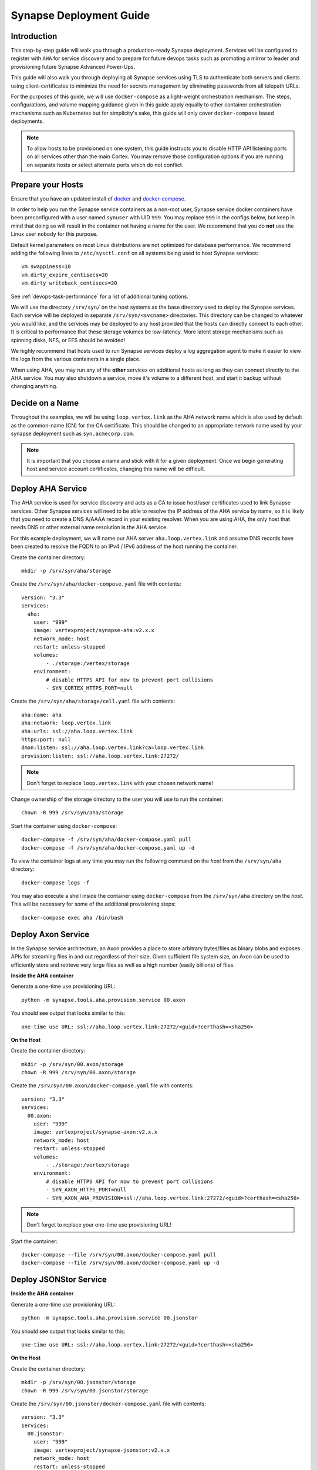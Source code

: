 .. _deploymentguide:

Synapse Deployment Guide
########################

Introduction
============

This step-by-step guide will walk you through a production-ready Synapse deployment. Services will be
configured to register with ``AHA`` for service discovery and to prepare for future devops tasks such
as promoting a mirror to leader and provisioning future Synapse Advanced Power-Ups.

This guide will also walk you through deploying all Synapse services using TLS to authenticate both
servers and clients using client-certificates to minimize the need for secrets management by eliminating
passwords from all telepath URLs.

For the purposes of this guide, we will use ``docker-compose`` as a light-weight orchestration mechanism.
The steps, configurations, and volume mapping guidance given in this guide apply equally to other container
orchestration mechanisms such as Kubernetes but for simplicity's sake, this guide will only cover
``docker-compose`` based deployments.

.. note::
    To allow hosts to be provisioned on one system, this guide instructs you to disable HTTP API listening
    ports on all services other than the main Cortex. You may remove those configuration options if you are
    running on separate hosts or select alternate ports which do not conflict.

Prepare your Hosts
==================

Ensure that you have an updated install of docker_ and docker-compose_.

In order to help you run the Synapse service containers as a non-root user, Synapse service docker containers
have been preconfigured with a user named ``synuser`` with UID ``999``. You may replace ``999`` in the configs
below, but keep in mind that doing so will result in the container not having a name for the user. We recommend
that you do **not** use the Linux user ``nobody`` for this purpose.

Default kernel parameters on most Linux distributions are not optimized for database performance. We recommend
adding the following lines to ``/etc/sysctl.conf`` on all systems being used to host Synapse services::

    vm.swappiness=10
    vm.dirty_expire_centisecs=20
    vm.dirty_writeback_centisecs=20

See :ref:`devops-task-performance` for a list of additional tuning options.

We will use the directory ``/srv/syn/`` on the host systems as the base directory used to deploy
the Synapse services. Each service will be deployed in separate ``/srv/syn/<svcname>`` directories. This
directory can be changed to whatever you would like, and the services may be deployed to any host provided
that the hosts can directly connect to each other.  It is critical to performance that these storage volumes
be low-latency. More latent storage mechanisms such as spinning disks, NFS, or EFS should be avoided!

We highly recommend that hosts used to run Synapse services deploy a log aggregation agent to make it easier
to view the logs from the various containers in a single place.

When using AHA, you may run any of the **other** services on additional hosts as long as they can connect
directly to the AHA service.  You may also shutdown a service, move it's volume to a different host, and
start it backup without changing anything.

Decide on a Name
================

Throughout the examples, we will be using ``loop.vertex.link`` as the AHA network name which is also
used by default as the common-name (CN) for the CA certificate. This should be changed to an appropriate
network name used by your synapse deployment such as ``syn.acmecorp.com``.

.. note::
    It is important that you choose a name and stick with it for a given deployment. Once we begin generating
    host and service account certificates, changing this name will be difficult.

Deploy AHA Service
==================

The AHA service is used for service discovery and acts as a CA to issue host/user certificates used to link
Synapse services. Other Synapse services will need to be able to resolve the IP address of the AHA service
by name, so it is likely that you need to create a DNS A/AAAA record in your existing resolver. When you are
using AHA, the only host that needs DNS or other external name resolution is the AHA service.

For this example deployment, we will name our AHA server ``aha.loop.vertex.link`` and assume DNS records
have been created to resolve the FQDN to an IPv4 / IPv6 address of the host running the container.

Create the container directory::

    mkdir -p /srv/syn/aha/storage

Create the ``/srv/syn/aha/docker-compose.yaml`` file with contents::

    version: "3.3"
    services:
      aha:
        user: "999"
        image: vertexproject/synapse-aha:v2.x.x
        network_mode: host
        restart: unless-stopped
        volumes:
            - ./storage:/vertex/storage
        environment:
            # disable HTTPS API for now to prevent port collisions
            - SYN_CORTEX_HTTPS_PORT=null

Create the ``/srv/syn/aha/storage/cell.yaml`` file with contents::

    aha:name: aha
    aha:network: loop.vertex.link
    aha:urls: ssl://aha.loop.vertex.link
    https:port: null
    dmon:listen: ssl://aha.loop.vertex.link?ca=loop.vertex.link
    provision:listen: ssl://aha.loop.vertex.link:27272/

.. note::

    Don't forget to replace ``loop.vertex.link`` with your chosen network name!

Change ownership of the storage directory to the user you will use to run the container::

    chown -R 999 /srv/syn/aha/storage

Start the container using ``docker-compose``::

    docker-compose -f /srv/syn/aha/docker-compose.yaml pull
    docker-compose -f /srv/syn/aha/docker-compose.yaml up -d

To view the container logs at any time you may run the following command on the *host* from the
``/srv/syn/aha`` directory::

    docker-compose logs -f

You may also execute a shell inside the container using ``docker-compose`` from the ``/srv/syn/aha``
directory on the *host*. This will be necessary for some of the additional provisioning steps::

    docker-compose exec aha /bin/bash

Deploy Axon Service
===================

In the Synapse service architecture, an Axon provides a place to store arbitrary bytes/files as binary
blobs and exposes APIs for streaming files in and out regardless of their size.  Given sufficient file system
size, an Axon can be used to efficiently store and retrieve very large files as well as a high number
(easily billions) of files.

**Inside the AHA container**

Generate a one-time use provisioning URL::

    python -m synapse.tools.aha.provision.service 00.axon

You should see output that looks similar to this::

    one-time use URL: ssl://aha.loop.vertex.link:27272/<guid>?certhash=<sha256>

**On the Host**

Create the container directory::

    mkdir -p /srv/syn/00.axon/storage
    chown -R 999 /srv/syn/00.axon/storage

Create the ``/srv/syn/00.axon/docker-compose.yaml`` file with contents::

    version: "3.3"
    services:
      00.axon:
        user: "999"
        image: vertexproject/synapse-axon:v2.x.x
        network_mode: host
        restart: unless-stopped
        volumes:
            - ./storage:/vertex/storage
        environment:
            # disable HTTPS API for now to prevent port collisions
            - SYN_AXON_HTTPS_PORT=null
            - SYN_AXON_AHA_PROVISION=ssl://aha.loop.vertex.link:27272/<guid>?certhash=<sha256>

.. note::

    Don't forget to replace your one-time use provisioning URL!

Start the container::

    docker-compose --file /srv/syn/00.axon/docker-compose.yaml pull
    docker-compose --file /srv/syn/00.axon/docker-compose.yaml up -d

Deploy JSONStor Service
=======================

**Inside the AHA container**

Generate a one-time use provisioning URL::

    python -m synapse.tools.aha.provision.service 00.jsonstor

You should see output that looks similar to this::

    one-time use URL: ssl://aha.loop.vertex.link:27272/<guid>?certhash=<sha256>

**On the Host**

Create the container directory::

    mkdir -p /srv/syn/00.jsonstor/storage
    chown -R 999 /srv/syn/00.jsonstor/storage

Create the ``/srv/syn/00.jsonstor/docker-compose.yaml`` file with contents::

    version: "3.3"
    services:
      00.jsonstor:
        user: "999"
        image: vertexproject/synapse-jsonstor:v2.x.x
        network_mode: host
        restart: unless-stopped
        volumes:
            - ./storage:/vertex/storage
        environment:
            # disable HTTPS API for now to prevent port collisions
            - SYN_JSONSTOR_HTTPS_PORT=null
            - SYN_JSONSTOR_AHA_PROVISION=ssl://aha.loop.vertex.link:27272/<guid>?certhash=<sha256>

.. note::

    Don't forget to replace your one-time use provisioning URL!

Start the container::

    docker-compose --file /srv/syn/00.jsonstor/docker-compose.yaml pull
    docker-compose --file /srv/syn/00.jsonstor/docker-compose.yaml up -d

Deploy Cortex Service
=====================

**Inside the AHA container**

Edit or copy the following contents to the file ``/tmp/cortex.yaml`` inside the container::

    axon: aha://axon...
    jsonstor: aha://jsonstor...

For example, you could use this command to create the contents from inside the container::

    cat > /tmp/cortex.yaml << EOF
    axon: aha://axon...
    jsonstor: aha://jsonstor...
    EOF

Generate a one-time use provisioning URL::

    python -m synapse.tools.aha.provision.service 00.cortex --user root --cellyaml /tmp/cortex.yaml

You should see output that looks similar to this::

    one-time use URL: ssl://aha.loop.vertex.link:27272/<guid>?certhash=<sha256>

**On the Host**

Create the container directory::

    mkdir -p /srv/syn/00.cortex/storage
    chown -R 999 /srv/syn/00.cortex/storage

Create the ``/srv/syn/00.cortex/docker-compose.yaml`` file with contents::

    version: "3.3"
    services:
      00.cortex:
        user: "999"
        image: vertexproject/synapse-cortex:v2.x.x
        network_mode: host
        restart: unless-stopped
        volumes:
            - ./storage:/vertex/storage
        environment:
            - SYN_CORTEX_AHA_PROVISION=ssl://aha.loop.vertex.link:27272/<guid>?certhash=<sha256>

.. note::

    Don't forget to replace your one-time use provisioning URL!

Start the container::

    docker-compose --file /srv/syn/00.cortex/docker-compose.yaml pull
    docker-compose --file /srv/syn/00.cortex/docker-compose.yaml up -d

Remember, you can view the container logs in real-time using::

    docker-compose --file /srv/syn/00.cortex/docker-compose.yaml logs -f

Deploy Cortex Mirror (optional)
===============================

**Inside the AHA container**

Generate a one-time use URL for provisioning from *inside the AHA container*::

    python -m synapse.tools.aha.provision.service 01.cortex --user root --mirror cortex

You should see output that looks similar to this::

    one-time use URL: ssl://aha.loop.vertex.link:27272/<guid>?certhash=<sha256>

**On the Host**

Create the container storage directory::

    mkdir -p /srv/syn/01.cortex/storage
    chown -R 999 /srv/syn/01.cortex/storage

Create the ``/srv/syn/01.cortex/docker-compose.yaml`` file with contents::

    version: "3.3"
    services:
      01.cortex:
        user: "999"
        image: vertexproject/synapse-cortex:v2.x.x
        network_mode: host
        restart: unless-stopped
        volumes:
            - ./storage:/vertex/storage
        environment:
            # disable HTTPS API for now to prevent port collisions
            - SYN_CORTEX_HTTPS_PORT=null
            - SYN_CORTEX_AHA_PROVISION=ssl://aha.loop.vertex.link:27272/<guid>?certhash=<sha256>

.. note::

    Don't forget to replace your one-time use provisioning URL!

Start the container::

    docker-compose --file /srv/syn/01.cortex/docker-compose.yaml pull
    docker-compose --file /srv/syn/01.cortex/docker-compose.yaml up -d

.. note::

    If you are deploying a mirror from an existing large Cortex, this startup may take a while to complete
    initialization.

Enroll CLI Users
================

A Synapse user is generally synonymous with a user account on the Cortex. To bootstrap CLI users who will
have Cortex access using the Telepath API, we will need to add them to the Cortex and generate user
certificates for them. To add a new admin user to the Cortex, run the following command from **inside the
Cortex container**::

    python -m synapse.tools.moduser --add --admin true visi@loop.vertex.link

.. note::
    Don't forget to change ``loop.vertex.link`` to your chosen network name!

.. note::
    If you are a Synapse Enterprise customer, using the Synapse UI with SSO, the admin may now login to the
    Synapse UI. You may skip the following steps if the admin will not be using CLI tools to access the Cortex.

Then we will need to generate a one-time use URL they may use to generate a user certificate. Run the
following command from **inside the AHA container** to genreate a one-time use URL for the user::

    python -m synapse.tools.aha.provision.user visi

You should see output that looks similar to this::

    one-time use URL: ssl://aha.loop.vertex.link:27272/<guid>?certhash=<sha256>

Then the **user** may run::

    python -m synapse.tools.aha.enroll ssl://aha.loop.vertex.link:27272/<guid>?certhash=<sha256>

Once they are enrolled, they will have a user certificate located in ``~/.syn/certs/users`` and their telepath
configuration located in ``~/.syn/telepath.yaml`` will be updated to reflect the use of the AHA server. From there
the user should be able to use standard Synapse cli tools using the ``aha://`` URL such as::

    python -m synapse.tools.storm aha://visi@cortex.loop.vertex.link

What's next?
============

See the :ref:`adminguide` for instructions on performing application administrator tasks.  See the :ref:`devopsguide`
for instructions on performing various maintenance tasks on your deployment!

.. _docker: https://docs.docker.com/engine/install/
.. _docker-compose: https://docs.docker.com/compose/install/
